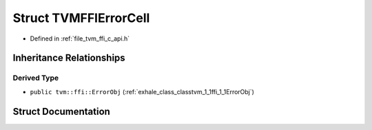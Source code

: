 .. _exhale_struct_structTVMFFIErrorCell:

Struct TVMFFIErrorCell
======================

- Defined in :ref:`file_tvm_ffi_c_api.h`


Inheritance Relationships
-------------------------

Derived Type
************

- ``public tvm::ffi::ErrorObj`` (:ref:`exhale_class_classtvm_1_1ffi_1_1ErrorObj`)


Struct Documentation
--------------------


.. doxygenstruct:: TVMFFIErrorCell
   :project: tvm-ffi
   :members:
   :protected-members:
   :undoc-members: